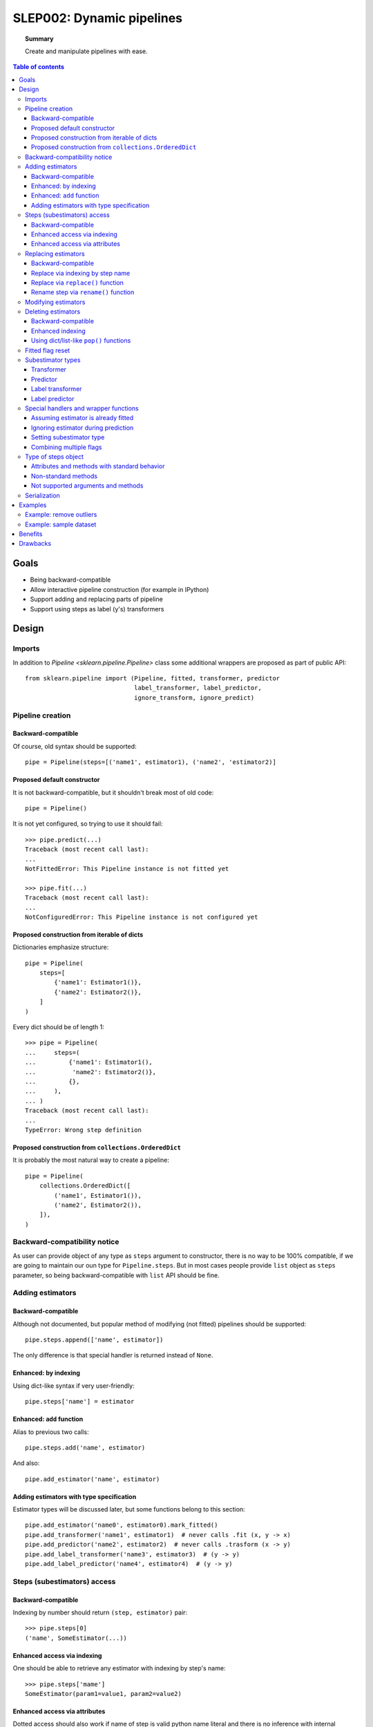 .. _slep_002:

==========================
SLEP002: Dynamic pipelines
==========================

.. topic:: **Summary**

    Create and manipulate pipelines with ease.

.. contents:: Table of contents
   :depth: 3

Goals
=====

* Being backward-compatible
* Allow interactive pipeline construction (for example in IPython)
* Support adding and replacing parts of pipeline
* Support using steps as label (y's) transformers


Design
======

Imports
-------

In addition to `Pipeline <sklearn.pipeline.Pipeline>` class some additional
wrappers are proposed as part of public API::

    from sklearn.pipeline import (Pipeline, fitted, transformer, predictor
                                  label_transformer, label_predictor,
                                  ignore_transform, ignore_predict)

Pipeline creation
-----------------

Backward-compatible
...................

Of course, old syntax should be supported::

    pipe = Pipeline(steps=[('name1', estimator1), ('name2', 'estimator2)]

Proposed default constructor
............................

It is not backward-compatible, but it shouldn't break most of old code::

    pipe = Pipeline()

It is not yet configured, so trying to use it should fail::

    >>> pipe.predict(...)
    Traceback (most recent call last):
    ...
    NotFittedError: This Pipeline instance is not fitted yet

    >>> pipe.fit(...)
    Traceback (most recent call last):
    ...
    NotConfiguredError: This Pipeline instance is not configured yet

Proposed construction from iterable of dicts
............................................

Dictionaries emphasize structure::

    pipe = Pipeline(
        steps=[
            {'name1': Estimator1()},
            {'name2': Estimator2()},
        ]
    )

Every dict should be of length 1::

    >>> pipe = Pipeline(
    ...     steps=(
    ...         {'name1': Estimator1(),
    ...          'name2': Estimator2()},
    ...         {},
    ...     ),
    ... )
    Traceback (most recent call last):
    ...
    TypeError: Wrong step definition


Proposed construction from ``collections.OrderedDict``
......................................................

It is probably the most natural way to create a pipeline::

    pipe = Pipeline(
        collections.OrderedDict([
            ('name1', Estimator1()),
            ('name2', Estimator2()),
        ]),
    )

Backward-compatibility notice
-----------------------------

As user can provide object of any type as ``steps`` argument to constructor,
there is no way to be 100% compatible, if we are going to maintain our oun
type for ``Pipeline.steps``.
But in most cases people provide ``list`` object as ``steps`` parameter, so
being backward-compatible with ``list`` API should be fine.

Adding estimators
-----------------

Backward-compatible
...................

Although not documented, but popular method of modifying (not fitted) pipelines
should be supported::

    pipe.steps.append(['name', estimator])

The only difference is that special handler is returned instead of ``None``.

Enhanced: by indexing
.....................

Using dict-like syntax if very user-friendly::

    pipe.steps['name'] = estimator

Enhanced: ``add`` function
..........................

Alias to previous two calls::

    pipe.steps.add('name', estimator)

And also::

    pipe.add_estimator('name', estimator)

Adding estimators with type specification
.........................................

Estimator types will be discussed later, but some functions belong to this
section::

    pipe.add_estimator('name0', estimator0).mark_fitted()
    pipe.add_transformer('name1', estimator1)  # never calls .fit (x, y -> x)
    pipe.add_predictor('name2', estimator2)  # never calls .trasform (x -> y)
    pipe.add_label_transformer('name3', estimator3)  # (y -> y)
    pipe.add_label_predictor('name4', estimator4)  # (y -> y)

Steps (subestimators) access
----------------------------

Backward-compatible
...................

Indexing by number should return ``(step, estimator)`` pair::

    >>> pipe.steps[0]
    ('name', SomeEstimator(...))

Enhanced access via indexing
............................

One should be able to retrieve any estimator with indexing by step's name::

    >>> pipe.steps['mame']
    SomeEstimator(param1=value1, param2=value2)

Enhanced access via attributes
..............................

Dotted access should also work if name of step is valid python name literal
and there is no inference with internal methods::

    >>> pipe.steps.name
    SomeEstimator(param1=value1, param2=value2)

    >>> pipe.steps.get
    <bound method index of <StepsOrderedDict object at ...>>

    >>> pipe.add_transformer('my transformer', estimator)
    >>> pipe.steps.my transformer
    File ...
    pipe.steps_.my transformer
                   ^
    SyntaxError: invalid syntax

Replacing estimators
--------------------

Backward-compatible
...................

Replacing should only be supported via access to ``.steps`` attribute. This way
there is no ambiguity with new/old subestimator subtype::

    pipe = Pipeline(steps=[('name', SomeEstimator())])
    pipe.steps[0] = ('name', AnotherEstimator())

Replace via indexing by step name
.................................

Dict-like behavior can be used too::

    pipe = Pipeline(steps=[('name', SomeEstimator())])
    pipe.steps['name'] = AnotherEstimator()

Replace via ``replace()`` function
..................................

This way one can obtain special handler::

    pipe.steps.replace('old_step_name', 'new_step_name', NewEstimator())
    pipe.steps.replace('step_name', 'new_name',
                       SomeEstimator()).mark_transformer()


Rename step via ``rename()`` function
.....................................

Simple way to change step's name (doesn't affect anything except object
representation)::

    pipe.steps.rename('old_name', 'new_name')

Modifying estimators
--------------------

Changing estimator params should only be performed via
``pipeline.set_params()``.  If somebody calls ``subestimator.set_params()``
directly, pipeline object will have no idea about changed state. There is no
easy way to control it, so docs should just warm users about it.

On the other hand, there exist not-so-easy way to at least warm users during
runtime: pipeline will have to keep params of all its children and compare them
with actual params during ``fit`` or ``predict`` routines and raise a warning
if they do not match.  This functionality may be implemented as part of some
kind of debugging mode.

Deleting estimators
-------------------

Backward-compatible
...................

Backward-compatible way to delete a step is to ``del`` it via index number::

    del pipe.steps[2]

Enhanced indexing
.................

A little more user-friendly way to remove a step can be achieved
using enhanced indexing::

    pipe = Pipeline()
    est1 = Estimator1()
    est2 = Estimator2()

    pipe.steps.add('name1', est1)
    pipe.steps.add('name2', est2)

    del pipe.steps['name1']
    del pipe.steps[pipe.steps.index(est2)]

Using dict/list-like ``pop()`` functions
........................................

Last estimator in a chain can be deleted with any of these calls::

    >>> pipe.steps.pop()
    SomeEstimator()

    >>> pipe.steps.popitem()
    ('some_name', SomeEstimator())

Likewise, first estimator in the pipeline can be removed with any of these
calls::

    >>> pipe.steps.popfront()
    BeginEstimator()

    >>> pipe.steps.popitemfront()
    ('begin', BeginEstimator)

Any step can be removed with ``pop(step_name)`` or ``popitem(step_name)``.

Fitted flag reset
-----------------

Internally ``Pipeline`` object should keep track on whatever it is fitted or
not.  It should consider itself fitted if it wasn't modified after:

* successful call to ``.fit``::

    pipe.fit(...)  # Got fitted pipeline if no exception was raised

* construction with list of estimators, all marked as
  fitted via ``fitted`` function::

    pipe = pipeline.Pipeline(steps=[
        ('name1', fitted(estimator1)),
        ('name2', fitted(estimator2)(,
        ...
    ])

* adding fitted estimator to fitted pipeline::

    pipe.steps.append(fitted(estimator1))
    pipe.steps['new_step'] = fitted(estimator2)
    pipe.add_transformer('some_key', estimator3).set_fitted()

* renaming step in fitted pipeline
* removing first or last step from fitted pipeline

Subestimator types
------------------

Subestimator type contains information about the way a pipeline
should process a step with that subestimator.

Subestimator type can be specified:

* By wrapping estimator with subtype constructor call:
    * when creating pipeline::

        Pipeline([
            ('name1', transformer(estimator)),
            ('name2', predictor(estimator)),
            ('name3', label_transformer(estimator)),
            ('name4', label_predictor(estimator)),
        ])
    * when adding or replacing a step::

        pipe.steps.append(['name', label_predictor(estimator])
        pipe.steps.add('name', label_transformer(estimator))
        pipe.add_estimator('name', predictor(estimator))
        pipe.steps.replace('name', transformer(fitted(estimator)))
        pipe.steps['name'] = fitted(predictor(estimator))
* Using ``pipe.add_*`` methods::

    pipe.add_transformer('transformer', Transformer())
    pipe.add_predictor('predictor', Predictor())
    pipe.add_label_transformer('l_transformer', LabelTransformer())
    pipe.add_label_predictor('l_predictor', LabelPredictor())
* Using special handler methods::

    pipe.add_estimator('name1', EstimatorA()).mark_transformer()
    pipe.steps.add('name2', EstimatorB()).mark_predictor()
    pipe.steps.append(['name3', EstimatorC()]).mark_label_transformer()
    pipe.steps.replace('name4', EstimatorD()).mark_label_predictor()
    pipe.steps.replace('name4', EstimatorE()).mark('label_transformer')

Transformer
...........
Is a default type.

It is processed like this::

    y_new = y
    if fiting:
        X_new = step_estimator.fit_transform(X, y)
    else:
        X_new = step.transform(X, y)

Predictor
.........

It is processed like this::

    X_new = X
    if fitting:
        y_new = step_estimator.fit_predict(X, y)
    else:
        y_new = step_estimator.predict(X, y)

Label transformer
.................

Processing pseudocode::

    X_new = X
    if fitting:
        y_new = step_estimator.fit_transform(y)
    else:
        y_new = step_estimator.transform(y)

Label predictor
...............

Processing pseudocode::

    X_new = X
    if fitting:
        y_new = step_estimator.fit_predict(y)
    else:
        y_new = step_estimator.predict(y)

Special handlers and wrapper functions
--------------------------------------

Assuming estimator is already fitted
....................................

to add estimator, that was already fitted to a pipline
one can use fitted function::

    est = SomeEstimator().fit(some_data)
    pipe.steps.add('prefitted', fitted(est))

or special hanlder method::

    pipe.steps.add('prefitted', est).mark_fitted()
    # or
    pipe.steps.add('prefitted', est).mark('fitted')

Ignoring estimator during prediction
....................................

In some cases we only need to apply estimator only during fit-phase::

    pipe.add_estimator('sampler', ignore_transform(Sampler()))
    # or
    pipe.add_estimator('sampler', Sampler()).mark_ignore_transform()
    # or
    pipe.add_estimator('sampler', Sampler()).mark('ignore_transform')

If it is ``predictor`` or ``label_predictor``, then one should use
``ignore_predict``::

    pipe.add_estimator('cluster', ignore_predict(predictor(ClusteringEstimator())))
    # or
    pipe.add_estimator('cluster', predictor(ClusteringEstimator())).mark_ignore_predict()
    # or
    pipe.add_estimator('cluster', predictor(ClusteringEstimator())).mark('ignore_predict')

Setting subestimator type
.........................

As specified above setting subestimator type can be performed with special
handler or special function call.

Combining multiple flags
........................

All sorts of syntax combinations should be supported::

    pipe.steps.add('step', fitted(predictor(Estimator())))
    pipe.steps.add('step', predictor(fitted(Estimator())))
    pipe.steps.add('step', predictor(Estimator())).mark_fitted()
    pipe.steps.add('step', fitted(Estimator())).mark_predictor()
    pipe.steps.add('step', Estimator()).mark_predictor().mark_fitted()
    pipe.steps.add('step', Estimator()).mark_fitted().mark_predictor()
    pipe.steps.add('step', Estimator()).mark('fitted').mark_predictor()
    pipe.steps.add('step', Estimator()).mark('predictor').mark_fitted()
    pipe.steps.add('step', Estimator()).mark('predictor').mark('fitted')
    pipe.steps.add('step', Estimator()).mark('fitted').mark('predictor')
    pipe.steps.add('step', Estimator()).mark('fitted', 'predictor')
    pipe.steps.add('step', Estimator()).mark('predictor', 'fitted')

Type of steps object
--------------------

This is internal type, users shouldn'r usualy mess with that.
But public methods should be considered as part of pipeline API.

Attributes and methods with standard behavior
..............................................

Special methods:

* ``__contains__()``, ``__getitem__()``, ``__setitem__()``, ``__delitem__()``
* ``__len__()``, ``__iter__()``
* ``__add__()``, ``__iadd__()``

Methods:

* ``get()``, ``index()``
* ``extend()``, ``insert()``
* ``keys()``, ``items()``, ``values()``
* ``clear()``, ``pop()``, ``popitem()``, ``popfront()``, ``popitemfront()``

Non-standard methods
....................

* ``replace()``
* ``rename()``

Not supported arguments and methods
...................................

This type provides dict-like and list-like interfaces,
but following methods and attributes are not supported:

* ``fromkeys()``
* ``setdefault()``
* ``sort()``
* ``__mul__()``, ``__rmul__()``, ``__imul__()``

Any attempt to use them should fail with ``AttributeError`` or
``NotImplementedError``

Thease methods may be not supported:

* ``__ge__()``, ``__gt__()``
* ``__le__()``, ``__lt__()``

Serialization
-------------

* Support loading/unpickling pipelines from old scikit-learn versions
* Keep track of API version in ``__getstate__`` / ``picklier``: all future
  versions should support unpickling all previous versions of enhanced pipeline
* Serialization of ``.steps`` attribute (without master pipeline) may be not
  supported.

Examples
========

Example: remove outliers
------------------------

Proposed design allows to do many things, but some of them have to be done in
two steps.  But it shouldn't be a problem, as one can make a pipeline with
those steps::

    def make_outlier_remover(bad_value=-1):
        outlier_remover = Pipeline()
        outlier_remover.steps.add(
            'data',
            DropLinesOfXCorrespondingLabel(remove_if=bad_value),
        )
        outlier_remover.steps.add(
            'labels',
            DropLabelsIf(remove_if=bad_value),
        ).mark_label_transformer()
        return outlier_remover

Example: sample dataset
-----------------------
We can use previous example function for this::

    def make_sampler(percent=75):
        sentinel = object()
        sampler = Pipeline()
        sampler.steps.add(
            'sample',
            LabelSomeRowsAs(percent=percent, label=sentinel),
        ).mark('predictor', 'ignore_predict')
        sampler.steps.add(
            'down',
            make_outlier_remover(bad_value=sentinel),
        )
        return sampler

Benefits
========
* Users can use old code with new pipeline:
  usual ``__init__``, ``set_params``, ``get_params``, ``fit``, ``transform``
  and ``predict`` are the only requirements of subestimators.
* Users can use new pipeline with their old code:
  pipeline is stil usual estimator, that supports usual set of methods.
* We finally can transform ``y`` in a pipeline.

Drawbacks
=========
Well, it's a lot of code to write and support...
